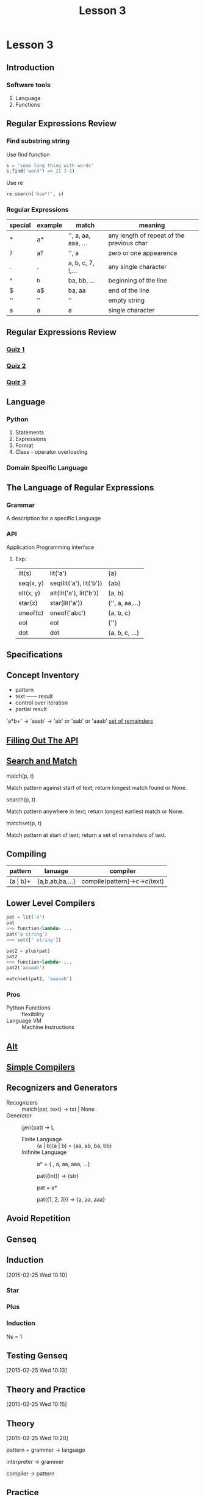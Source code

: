 #+TITLE: Lesson 3
* Lesson 3
** Introduction
*** Software tools
1. Language
2. Functions
** Regular Expressions Review
*** Find substring string

- Use find function ::
#+begin_src python
s = 'some long thing with words'
s.find('word') => 21 (-1)
#+end_src
- Use re ::
#+begin_src python
  re.search('baa*!', s)
#+end_src
*** Regular Expressions
| special | example | match               | meaning                                   |
|---------+---------+---------------------+-------------------------------------------|
| *       | a*      | '', a, aa, aaa, ... | any length of repeat of the previous char |
| ?       | a?      | '', a               | zero or one appearence                    |
| .       | .       | a, b, c, 7, !,...   | any single character                      |
| ^       | ^b      | ba, bb, ...         | beginning of the line                     |
| $       | a$      | ba, aa              | end of the line                           |
| ''      | ''      | ''                  | empty string                              |
| a       | a       | a                   | single character                          |
** Regular Expressions Review
*** [[./rer_quiz1.py][Quiz 1]]
*** [[./rer_quiz2.py][Quiz 2]]
*** [[./rer_quiz3.py][Quiz 3]]
** Language
*** Python
1. Statements
2. Expressions
3. Format
4. Class - operator overloading
*** Domain Specific Language
** The Language of Regular Expressions
*** Grammar
A description for a specific Language
*** API
Application Programming interface
**** Exp:
| lit(s)    | lit('a')                | {a}             |
| seq(x, y) | seq(lit('a'), lit('b')) | {ab}            |
| alt(x, y) | alt(lit('a'), lit('b')) | {a, b}          |
| star(x)   | star(lit('a'))          | {'', a, aa,...} |
| oneof(c)  | oneof('abc')            | {a, b, c}       |
| eol       | eol                     | {''}            |
| dot       | dot                     | {a, b, c, ...}  |
** Specifications
** Concept Inventory
- pattern
- text —— result
- control over iteration
- partial result
'a*b+' -> 'aaab' -> 'ab' or 'aab' or 'aaab'
[[./matchset.py][set of remainders]]
** [[./filling_out_the_api.py][Filling Out The API]]
** [[./search_and_match.py][Search and Match]]
- match(p, t) ::
Match pattern against start of text; return longest match found or None.
- search(p, t) ::
Match pattern anywhere in text; return longest earliest match or None.
- matchset(p, t) ::
Match pattern at start of text; return a set of remainders of text.
** Compiling
| pattern      | lanuage         | compiler                     |
|--------------+-----------------+------------------------------|
| (a \vert b)+ | {a,b,ab,ba,...} | compile(pattern)->c->c(text) |
** Lower Level Compilers
#+begin_src python
pat = lit('a')
pat
>>> function<lambda> ...
pat('a string')
>>> set([' string'])

pat2 = plus(pat)
pat2
>>> function<lambda> ...
pat2('aaaaab')

matchset(pat2, 'aaaaab')
#+end_src

*** Pros
- Python Functions :: flexibility
- Language VM :: Machine Instructions
** [[./alt.py][Alt]]
** [[./simple_compilers.py][Simple Compilers]]
** Recognizers and Generators
- Recognizers :: match(pat, text) -> txt | None
- Generator :: gen(pat) -> L
  - Finite Language :: (a | b)(a | b) = {aa, ab, ba, bb}
  - Inifinite Language ::
       a* = { , a, aa, aaa, ...}

       pat({int}) -> {str}

       pat = a*

       pat({1, 2, 3}) -> {a, aa, aaa}
** Avoid Repetition
** Genseq
** Induction
:LOGBOOK:
CLOCK: [2015-02-25 Wed 10:10]--[2015-02-25 Wed 10:12] =>  0:02
:END:
[2015-02-25 Wed 10:10]
*** Star
*** Plus
*** Induction
Ns = 1
** Testing Genseq
:LOGBOOK:
CLOCK: [2015-02-25 Wed 10:13]--[2015-02-25 Wed 10:15] =>  0:02
:END:
[2015-02-25 Wed 10:13]
** Theory and Practice
:LOGBOOK:
CLOCK: [2015-02-25 Wed 10:16]--[2015-02-25 Wed 10:33] =>  0:17
:END:
[2015-02-25 Wed 10:15]
** Theory
[2015-02-25 Wed 10:20]

pattern + grammer -> language

interpreter -> grammer

compiler -> pattern
** Practice
- reg exp ::
- interpreters :: more expresive and more natural
- functions ::
              more composable

              and give us the ability to control over
              time (do it now or do it later)
[2015-02-25 Wed 10:21]
** Changing Seq
:LOGBOOK:
CLOCK: [2015-02-25 Wed 10:34]--[2015-02-25 Wed 10:45] =>  0:11
:END:
[2015-02-25 Wed 10:34]
*** Refactoring
[2015-02-25 Wed 10:39]
- Backward compatible
- Internal / External
** Changing Functions
[2015-02-25 Wed 10:45]
** Function Mapping
:LOGBOOK:
CLOCK: [2015-02-25 Wed 10:46]--[2015-02-25 Wed 10:47] =>  0:01
:END:
[2015-02-25 Wed 10:46]
Adapter
